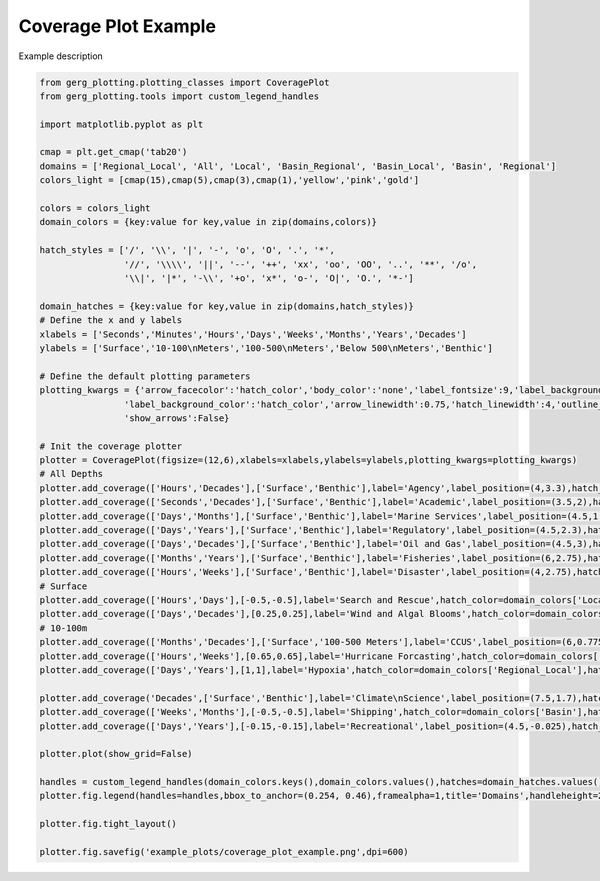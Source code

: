 
.. DO NOT EDIT.
.. THIS FILE WAS AUTOMATICALLY GENERATED BY SPHINX-GALLERY.
.. TO MAKE CHANGES, EDIT THE SOURCE PYTHON FILE:
.. "auto_examples\plot_coverage_plot_example.py"
.. LINE NUMBERS ARE GIVEN BELOW.

.. only:: html

    .. note::
        :class: sphx-glr-download-link-note

        :ref:`Go to the end <sphx_glr_download_auto_examples_plot_coverage_plot_example.py>`
        to download the full example code.

.. rst-class:: sphx-glr-example-title

.. _sphx_glr_auto_examples_plot_coverage_plot_example.py:


Coverage Plot Example
===================================

Example description

.. image:: ../examples/example_plots/coverage_plot_example.png
    :alt: Pre-generated image for this example

.. GENERATED FROM PYTHON SOURCE LINES 11-67

.. code-block:: Python

    from gerg_plotting.plotting_classes import CoveragePlot
    from gerg_plotting.tools import custom_legend_handles

    import matplotlib.pyplot as plt

    cmap = plt.get_cmap('tab20')
    domains = ['Regional_Local', 'All', 'Local', 'Basin_Regional', 'Basin_Local', 'Basin', 'Regional']
    colors_light = [cmap(15),cmap(5),cmap(3),cmap(1),'yellow','pink','gold']

    colors = colors_light
    domain_colors = {key:value for key,value in zip(domains,colors)}

    hatch_styles = ['/', '\\', '|', '-', 'o', 'O', '.', '*',
                    '//', '\\\\', '||', '--', '++', 'xx', 'oo', 'OO', '..', '**', '/o', 
                    '\\|', '|*', '-\\', '+o', 'x*', 'o-', 'O|', 'O.', '*-']

    domain_hatches = {key:value for key,value in zip(domains,hatch_styles)}
    # Define the x and y labels
    xlabels = ['Seconds','Minutes','Hours','Days','Weeks','Months','Years','Decades']
    ylabels = ['Surface','10-100\nMeters','100-500\nMeters','Below 500\nMeters','Benthic']

    # Define the default plotting parameters
    plotting_kwargs = {'arrow_facecolor':'hatch_color','body_color':'none','label_fontsize':9,'label_background_pad':0.75,
                    'label_background_color':'hatch_color','arrow_linewidth':0.75,'hatch_linewidth':4,'outline_linewidth':1.25,
                    'show_arrows':False}

    # Init the coverage plotter
    plotter = CoveragePlot(figsize=(12,6),xlabels=xlabels,ylabels=ylabels,plotting_kwargs=plotting_kwargs)
    # All Depths
    plotter.add_coverage(['Hours','Decades'],['Surface','Benthic'],label='Agency',label_position=(4,3.3),hatch_color=domain_colors['All'],hatch=domain_hatches['All'])
    plotter.add_coverage(['Seconds','Decades'],['Surface','Benthic'],label='Academic',label_position=(3.5,2),hatch_color=domain_colors['All'],hatch=domain_hatches['All'])
    plotter.add_coverage(['Days','Months'],['Surface','Benthic'],label='Marine Services',label_position=(4.5,1.7),hatch_color=domain_colors['Regional_Local'],hatch=domain_hatches['Regional_Local'])
    plotter.add_coverage(['Days','Years'],['Surface','Benthic'],label='Regulatory',label_position=(4.5,2.3),hatch_color=domain_colors['Regional_Local'],hatch=domain_hatches['Regional_Local'])
    plotter.add_coverage(['Days','Decades'],['Surface','Benthic'],label='Oil and Gas',label_position=(4.5,3),hatch_color=domain_colors['All'],hatch=domain_hatches['All'])
    plotter.add_coverage(['Months','Years'],['Surface','Benthic'],label='Fisheries',label_position=(6,2.75),hatch_color=domain_colors['Regional_Local'],hatch=domain_hatches['Regional_Local'])
    plotter.add_coverage(['Hours','Weeks'],['Surface','Benthic'],label='Disaster',label_position=(4,2.75),hatch_color=domain_colors['All'],hatch=domain_hatches['All'])
    # Surface
    plotter.add_coverage(['Hours','Days'],[-0.5,-0.5],label='Search and Rescue',hatch_color=domain_colors['Local'],hatch=domain_hatches['Local'])
    plotter.add_coverage(['Days','Decades'],[0.25,0.25],label='Wind and Algal Blooms',hatch_color=domain_colors['Local'],hatch=domain_hatches['Local'])
    # 10-100m
    plotter.add_coverage(['Months','Decades'],['Surface','100-500 Meters'],label='CCUS',label_position=(6,0.775),hatch_color=domain_colors['Local'],hatch=domain_hatches['Local'])
    plotter.add_coverage(['Hours','Weeks'],[0.65,0.65],label='Hurricane Forcasting',hatch_color=domain_colors['All'],hatch=domain_hatches['All'])
    plotter.add_coverage(['Days','Years'],[1,1],label='Hypoxia',hatch_color=domain_colors['Regional_Local'],hatch=domain_hatches['Regional_Local'])

    plotter.add_coverage('Decades',['Surface','Benthic'],label='Climate\nScience',label_position=(7.5,1.7),hatch_color=domain_colors['Basin_Regional'],hatch=domain_hatches['Basin_Regional'])
    plotter.add_coverage(['Weeks','Months'],[-0.5,-0.5],label='Shipping',hatch_color=domain_colors['Basin'],hatch=domain_hatches['Basin'])
    plotter.add_coverage(['Days','Years'],[-0.15,-0.15],label='Recreational',label_position=(4.5,-0.025),hatch_color=domain_colors['Basin'],hatch=domain_hatches['Basin'])

    plotter.plot(show_grid=False)

    handles = custom_legend_handles(domain_colors.keys(),domain_colors.values(),hatches=domain_hatches.values(),color_hatch_not_background=True)
    plotter.fig.legend(handles=handles,bbox_to_anchor=(0.254, 0.46),framealpha=1,title='Domains',handleheight=2, handlelength=3)

    plotter.fig.tight_layout()

    plotter.fig.savefig('example_plots/coverage_plot_example.png',dpi=600)


.. _sphx_glr_download_auto_examples_plot_coverage_plot_example.py:

.. only:: html

  .. container:: sphx-glr-footer sphx-glr-footer-example

    .. container:: sphx-glr-download sphx-glr-download-jupyter

      :download:`Download Jupyter notebook: plot_coverage_plot_example.ipynb <plot_coverage_plot_example.ipynb>`

    .. container:: sphx-glr-download sphx-glr-download-python

      :download:`Download Python source code: plot_coverage_plot_example.py <plot_coverage_plot_example.py>`

    .. container:: sphx-glr-download sphx-glr-download-zip

      :download:`Download zipped: plot_coverage_plot_example.zip <plot_coverage_plot_example.zip>`


.. only:: html

 .. rst-class:: sphx-glr-signature

    `Gallery generated by Sphinx-Gallery <https://sphinx-gallery.github.io>`_
